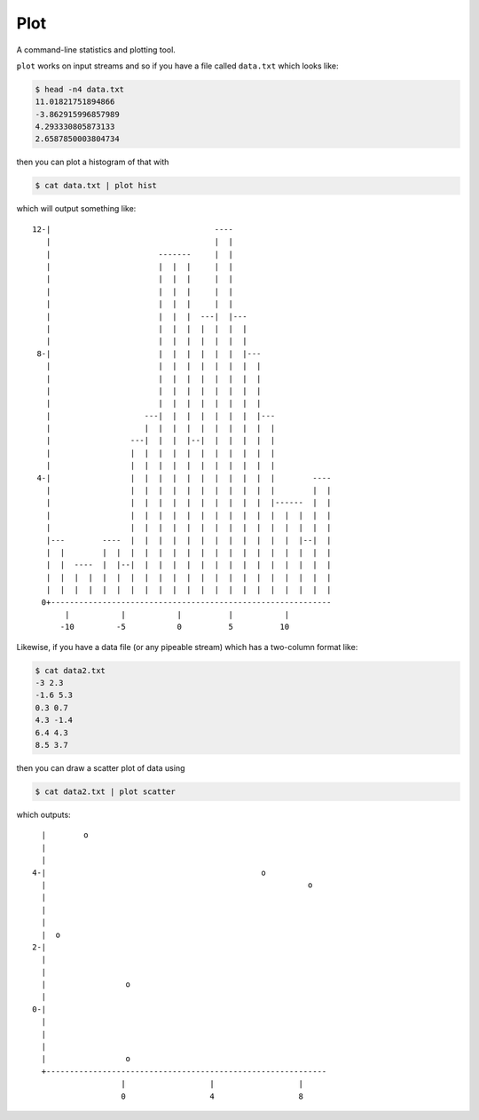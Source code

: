 Plot
====

A command-line statistics and plotting tool.

``plot`` works on input streams and so if you have a file called ``data.txt`` which looks like:

.. code-block:: bash

    $ head -n4 data.txt
    11.01821751894866
    -3.862915996857989
    4.293330805873133
    2.6587850003804734

then you can plot a histogram of that with

.. code-block:: bash

    $ cat data.txt | plot hist

which will output something like::

    12-|                                   ----
       |                                   |  |
       |                       -------     |  |
       |                       |  |  |     |  |
       |                       |  |  |     |  |
       |                       |  |  |     |  |
       |                       |  |  |     |  |
       |                       |  |  |  ---|  |---
       |                       |  |  |  |  |  |  |
       |                       |  |  |  |  |  |  |
     8-|                       |  |  |  |  |  |  |---
       |                       |  |  |  |  |  |  |  |
       |                       |  |  |  |  |  |  |  |
       |                       |  |  |  |  |  |  |  |
       |                       |  |  |  |  |  |  |  |
       |                    ---|  |  |  |  |  |  |  |---
       |                    |  |  |  |  |  |  |  |  |  |
       |                 ---|  |  |  |--|  |  |  |  |  |
       |                 |  |  |  |  |  |  |  |  |  |  |
       |                 |  |  |  |  |  |  |  |  |  |  |
     4-|                 |  |  |  |  |  |  |  |  |  |  |        ----
       |                 |  |  |  |  |  |  |  |  |  |  |        |  |
       |                 |  |  |  |  |  |  |  |  |  |  |------  |  |
       |                 |  |  |  |  |  |  |  |  |  |  |  |  |  |  |
       |                 |  |  |  |  |  |  |  |  |  |  |  |  |  |  |
       |---        ----  |  |  |  |  |  |  |  |  |  |  |  |  |--|  |
       |  |        |  |  |  |  |  |  |  |  |  |  |  |  |  |  |  |  |
       |  |  ----  |  |--|  |  |  |  |  |  |  |  |  |  |  |  |  |  |
       |  |  |  |  |  |  |  |  |  |  |  |  |  |  |  |  |  |  |  |  |
       |  |  |  |  |  |  |  |  |  |  |  |  |  |  |  |  |  |  |  |  |
      0+------------------------------------------------------------
           |           |           |          |           |
          -10         -5           0          5          10

Likewise, if you have a data file (or any pipeable stream) which has a two-column format like:

.. code-block:: bash

    $ cat data2.txt
    -3 2.3
    -1.6 5.3
    0.3 0.7
    4.3 -1.4
    6.4 4.3
    8.5 3.7

then you can draw a scatter plot of data using

.. code-block:: bash

    $ cat data2.txt | plot scatter

which outputs::

      |        o
      |
      |
    4-|                                              o
      |                                                        o
      |
      |
      |
      |  o
    2-|
      |
      |
      |                 o
      |
    0-|
      |
      |
      |
      |                 o
      +------------------------------------------------------------
                       |                  |                  |
                       0                  4                  8
